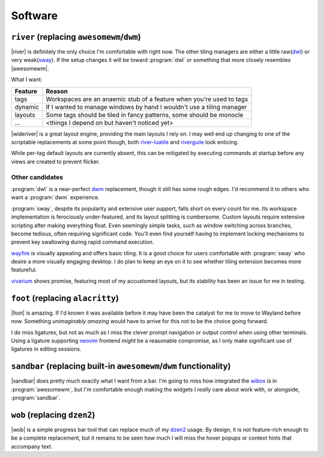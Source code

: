 Software
========

``river`` (replacing ``awesomewm``/``dwm``)
-------------------------------------------

|river| is definitely the only choice I'm comfortable with right now.  The other
tiling managers are either a little raw(dwl_) or very weak(sway_).  If the setup
changes it will be toward :program:`dwl` or something that more closely
resembles |awesomewm|.

What I want:

=======  =====================================================================
Feature  Reason
=======  =====================================================================
tags     Workspaces are an anaemic stub of a feature when you're used to tags
dynamic  If I wanted to manage windows by hand I wouldn't use a tiling manager
layouts  Some tags should be tiled in fancy patterns, some should be monocle
…        <things I depend on but haven't noticed yet>
=======  =====================================================================

|wideriver| is a great layout engine, providing the main layouts I rely on.
I may well end up changing to one of the scriptable replacements at some point
though, both river-luatile_ and riverguile_ look enticing.

While per-tag default layouts are currently absent, this can be mitigated by
executing commands at startup before any views are created to prevent flicker.

Other candidates
''''''''''''''''

:program:`dwl` is a near-perfect dwm_ replacement, though it still has some
rough edges.  I'd recommend it to others who want a :program:`dwm` experience.

:program:`sway`, despite its popularity and extensive user support, falls short
on every count for me.  Its workspace implementation is ferociously
under-featured, and its layout splitting is cumbersome.  Custom layouts require
extensive scripting after making everything float.  Even seemingly simple tasks,
such as window switching across branches, become tedious, often requiring
significant code.  You'll even find yourself having to implement locking
mechanisms to prevent key swallowing during rapid command execution.

wayfire_ is visually appealing and offers basic tiling.  It is a good choice for
users comfortable with :program:`sway` who desire a more visually engaging
desktop. I do plan to keep an eye on it to see whether tiling extension becomes
more featureful.

vivarium_ shows promise, featuring most of my accustomed layouts, but its
stability has been an issue for me in testing.

``foot`` (replacing ``alacritty``)
----------------------------------

|foot| is amazing.  If I'd known it was available before it may have been the
catalyst for me to move to Wayland before now.  Something *unimaginably amazing*
would have to arrive for this not to be the choice going forward.

I do miss ligatures, but not as much as I miss the clever prompt navigation or
output control when using other terminals.  Using a ligature supporting neovim_
frontend *might* be a reasonable compromise, as I only make significant use of
ligatures in editing sessions.

``sandbar`` (replacing built-in ``awesomewm``/``dwm`` functionality)
--------------------------------------------------------------------

|sandbar| does pretty much exactly what I want from a bar.  I'm going to miss
how integrated the wibox_ is in :program:`awesomewm`, but I'm comfortable enough
making the widgets I *really* care about work with, or alongside,
:program:`sandbar`.

``wob`` (replacing ``dzen2``)
-----------------------------

|wob| is a simple progress bar tool that can replace much of my dzen2_ usage.
By design, it is not feature-rich enough to be a complete replacement, but it
remains to be seen how much I will miss the hover popups or context hints that
accompany text.

.. _dwl: https://codeberg.org/dwl/dwl.git
.. _sway: https://github.com/swaywm/sway/
.. _river-luatile: https://github.com/MaxVerevkin/river-luatile
.. _riverguile: https://git.sr.ht/~leon_plickat/riverguile
.. _dwm: http://dwm.suckless.org/
.. _wayfire: https://wayfire.org/
.. _vivarium: https://github.com/inclement/vivarium
.. _neovim: https://neovim.io/
.. _wibox: https://awesomewm.org/doc/api/classes/wibox.html
.. _dzen2: https://github.com/robm/dzen

.. spelling:word-list::

    Wayland
    Workspaces
    featureful
    frontend
    popups
    scriptable

